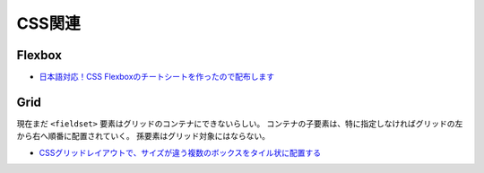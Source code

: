 ========
CSS関連
========

Flexbox
========

* `日本語対応！CSS Flexboxのチートシートを作ったので配布します <https://www.webcreatorbox.com/tech/css-flexbox-cheat-sheet>`_

Grid
======

現在まだ ``<fieldset>`` 要素はグリッドのコンテナにできないらしい。
コンテナの子要素は、特に指定しなければグリッドの左から右へ順番に配置されていく。
孫要素はグリッド対象にはならない。

* `CSSグリッドレイアウトで、サイズが違う複数のボックスをタイル状に配置する <https://www.webcreatorbox.com/tech/css-grid-layout>`_

